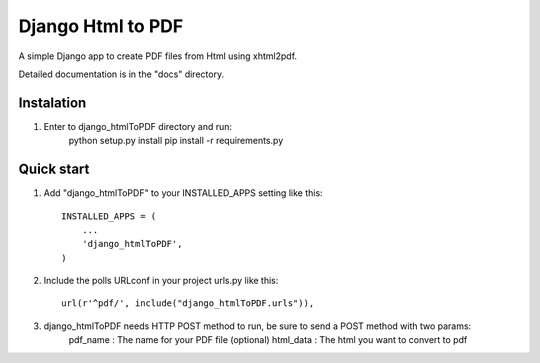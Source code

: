 ==================
Django Html to PDF
==================

A simple Django app to create PDF files from Html using xhtml2pdf.

Detailed documentation is in the "docs" directory.


Instalation
-----------

1. Enter to django_htmlToPDF directory and run:
      python setup.py install
      pip install -r requirements.py


Quick start
-----------

1. Add "django_htmlToPDF" to your INSTALLED_APPS setting like this::

      INSTALLED_APPS = (
          ...
          'django_htmlToPDF',
      )

2. Include the polls URLconf in your project urls.py like this::

      url(r'^pdf/', include("django_htmlToPDF.urls")),

3. django_htmlToPDF needs HTTP POST method to run, be sure to send a POST method with two params:
	pdf_name	: The name for your PDF file (optional)
	html_data 	: The html you want to convert to pdf